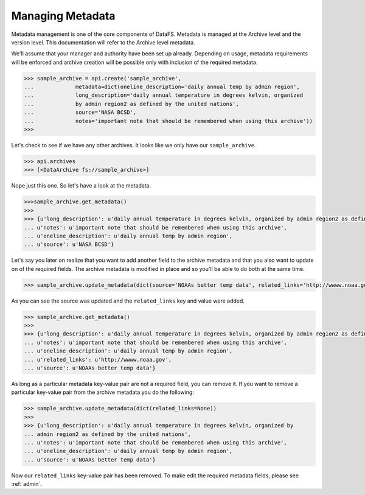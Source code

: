 .. _pythonapi-metadata:

=================
Managing Metadata
=================


Metadata management is one of the core components of DataFS. Metadata is managed at the Archive level and the version level. This documentation will refer to the Archive level metadata. 


We'll assume that your manager and authority have been set up already. Depending on usage, metadata requirements will be enforced and archive creation will be possible only with inclusion of the required metadata. 





.. code-block:: python

	>>> sample_archive = api.create('sample_archive', 
	...		metadata=dict(oneline_description='daily annual temp by admin region', 
	...		long_description='daily annual temperature in degrees kelvin, organized
	...		by admin region2 as defined by the united nations', 
	...		source='NASA BCSD', 
	...		notes='important note that should be remembered when using this archive'))
	>>>

Let's check to see if we have any other archives. It looks like we only have our ``sample_archive``. 

.. code-block:: python

	>>> api.archives
	>>> [<DataArchive fs://sample_archive>]

Nope just this one. So let's have a look at the metadata. 

.. code-block:: python 

	>>>sample_archive.get_metadata()
	>>>
	>>> {u'long_description': u'daily annual temperature in degrees kelvin, organized by admin region2 as defined by the united nations',
 	... u'notes': u'important note that should be remembered when using this archive',
 	... u'oneline_description': u'daily annual temp by admin region',
 	... u'source': u'NASA BCSD'}


Let's say you later on realize that you want to add another field to the archive metadata and that you also want to update on of the required fields. The archive metadata is modified in place and so you'll be able to do both at the same time. 

.. code-block:: python 

	>>> sample_archive.update_metadata(dict(source='NOAAs better temp data', related_links='http://wwww.noaa.gov'))


As you can see the source was updated and the ``related_links`` key and value were added.


.. code-block:: python 

	>>> sample_archive.get_metadata()
	>>>
	>>> {u'long_description': u'daily annual temperature in degrees kelvin, organized by admin region2 as defined by the united nations',
 	... u'notes': u'important note that should be remembered when using this archive',
 	... u'oneline_description': u'daily annual temp by admin region',
 	... u'related_links': u'http://wwww.noaa.gov',
 	... u'source': u'NOAAs better temp data'}




As long as a particular metadata key-value pair are not a required field, you can remove it. If you want to remove a particular key-value pair from the archive metadata you do the following:

.. code-block:: python 

	>>> sample_archive.update_metadata(dict(related_links=None))
	>>>
	>>> {u'long_description': u'daily annual temperature in degrees kelvin, organized by 
	... admin region2 as defined by the united nations',
 	... u'notes': u'important note that should be remembered when using this archive',
 	... u'oneline_description': u'daily annual temp by admin region',
 	... u'source': u'NOAAs better temp data'}


Now our ``related_links`` key-value pair has been removed. To make edit the required metadata fields, please 
see :ref:`admin`. 












